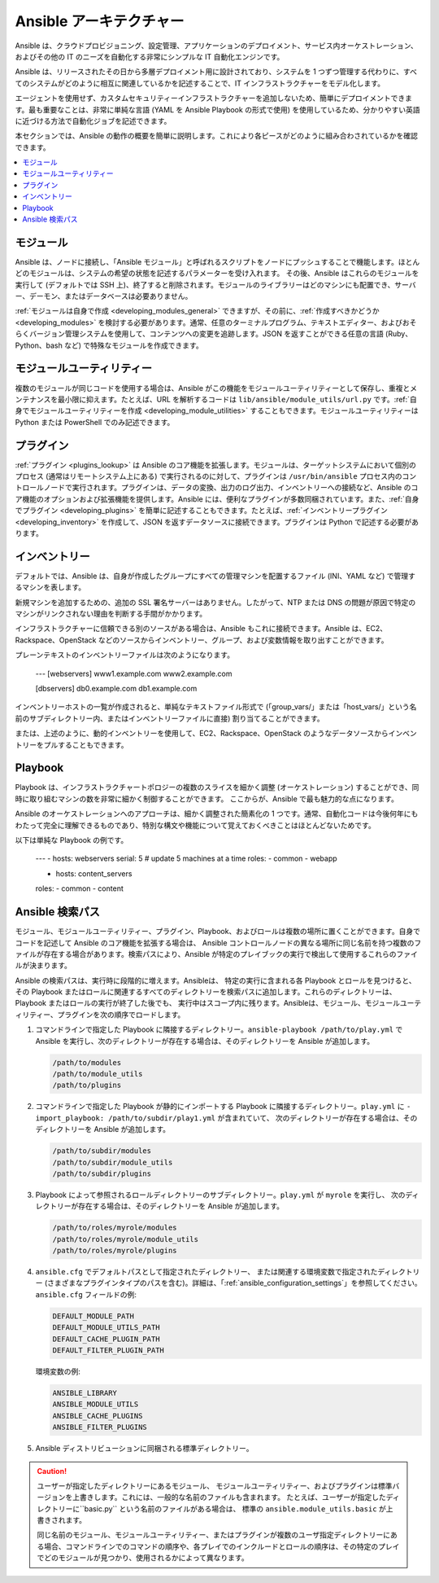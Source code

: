 ********************
Ansible アーキテクチャー
********************

Ansible は、クラウドプロビジョニング、設定管理、アプリケーションのデプロイメント、サービス内オーケストレーション、およびその他の IT のニーズを自動化する非常にシンプルな IT 自動化エンジンです。

Ansible は、リリースされたその日から多層デプロイメント用に設計されており、システムを 1 つずつ管理する代わりに、すべてのシステムがどのように相互に関連しているかを記述することで、IT インフラストラクチャーをモデル化します。

エージェントを使用せず、カスタムセキュリティーインフラストラクチャーを追加しないため、簡単にデプロイメントできます。最も重要なことは、非常に単純な言語 (YAML を Ansible Playbook の形式で使用) を使用しているため、分かりやすい英語に近づける方法で自動化ジョブを記述できます。

本セクションでは、Ansible の動作の概要を簡単に説明します。これにより各ピースがどのように組み合わされているかを確認できます。

.. contents::
   :local:

モジュール
=======

Ansible は、ノードに接続し、「Ansible モジュール」と呼ばれるスクリプトをノードにプッシュすることで機能します。ほとんどのモジュールは、システムの希望の状態を記述するパラメーターを受け入れます。
その後、Ansible はこれらのモジュールを実行して (デフォルトでは SSH 上)、終了すると削除されます。モジュールのライブラリーはどのマシンにも配置でき、サーバー、デーモン、またはデータベースは必要ありません。

:ref:`モジュールは自身で作成 <developing_modules_general>` できますが、その前に、:ref:`作成すべきかどうか <developing_modules>` を検討する必要があります。通常、任意のターミナルプログラム、テキストエディター、およびおそらくバージョン管理システムを使用して、コンテンツへの変更を追跡します。JSON を返すことができる任意の言語 (Ruby、Python、bash など) で特殊なモジュールを作成できます。

モジュールユーティリティー
================

複数のモジュールが同じコードを使用する場合は、Ansible がこの機能をモジュールユーティリティーとして保存し、重複とメンテナンスを最小限に抑えます。たとえば、URL を解析するコードは ``lib/ansible/module_utils/url.py`` です。:ref:`自身でモジュールユーティリティーを作成 <developing_module_utilities>` することもできます。モジュールユーティリティーは Python または PowerShell でのみ記述できます。

プラグイン
=======

:ref:`プラグイン <plugins_lookup>` は Ansible のコア機能を拡張します。モジュールは、ターゲットシステムにおいて個別のプロセス (通常はリモートシステム上にある) で実行されるのに対して、プラグインは ``/usr/bin/ansible`` プロセス内のコントロールノードで実行されます。プラグインは、データの変換、出力のログ出力、インベントリーへの接続など、Ansible のコア機能のオプションおよび拡張機能を提供します。Ansible には、便利なプラグインが多数同梱されています。また、:ref:`自身でプラグイン <developing_plugins>` を簡単に記述することもできます。たとえば、:ref:`インベントリープラグイン <developing_inventory>` を作成して、JSON を返すデータソースに接続できます。プラグインは Python で記述する必要があります。

インベントリー
=========

デフォルトでは、Ansible は、自身が作成したグループにすべての管理マシンを配置するファイル (INI、YAML など) で管理するマシンを表します。

新規マシンを追加するための、追加の SSL 署名サーバーはありません。したがって、NTP または DNS の問題が原因で特定のマシンがリンクされない理由を判断する手間がかかります。

インフラストラクチャーに信頼できる別のソースがある場合は、Ansible もこれに接続できます。Ansible は、EC2、Rackspace、OpenStack などのソースからインベントリー、グループ、および変数情報を取り出すことができます。

プレーンテキストのインベントリーファイルは次のようになります。

    ---
    [webservers]
    www1.example.com
    www2.example.com

    [dbservers]
    db0.example.com
    db1.example.com

インベントリーホストの一覧が作成されると、単純なテキストファイル形式で (「group_vars/」または「host_vars/」という名前のサブディレクトリー内、またはインベントリーファイルに直接) 割り当てることができます。

または、上述のように、動的インベントリーを使用して、EC2、Rackspace、OpenStack のようなデータソースからインベントリーをプルすることもできます。

Playbook
=========

Playbook は、インフラストラクチャートポロジーの複数のスライスを細かく調整 (オーケストレーション) することができ、同時に取り組むマシンの数を非常に細かく制御することができます。 ここからが、Ansible で最も魅力的な点になります。

Ansible のオーケストレーションへのアプローチは、細かく調整された簡素化の 1 つです。通常、自動化コードは今後何年にもわたって完全に理解できるものであり、特別な構文や機能について覚えておくべきことはほとんどないためです。

以下は単純な Playbook の例です。

    ---
    - hosts: webservers
    serial: 5 # update 5 machines at a time
    roles:
    - common
    - webapp

    - hosts: content_servers
    roles:
    - common
    - content

.. _ansible_search_path:

Ansible 検索パス
=======================

モジュール、モジュールユーティリティー、プラグイン、Playbook、およびロールは複数の場所に置くことができます。自身でコードを記述して Ansible のコア機能を拡張する場合は、
Ansible コントロールノードの異なる場所に同じ名前を持つ複数のファイルが存在する場合があります。検索パスにより、Ansible が特定のプレイブックの実行で検出して使用するこれらのファイルが決まります。

Ansible の検索パスは、実行時に段階的に増えます。Ansibleは、
特定の実行に含まれる各 Playbook とロールを見つけると、
その Playbook またはロールに関連するすべてのディレクトリーを検索パスに追加します。これらのディレクトリーは、
Playbook またはロールの実行が終了した後でも、
実行中はスコープ内に残ります。Ansibleは、モジュール、モジュールユーティリティー、プラグインを次の順序でロードします。

1. コマンドラインで指定した Playbook に隣接するディレクトリー。``ansible-playbook /path/to/play.yml`` で Ansible を実行し、次のディレクトリーが存在する場合は、そのディレクトリーを Ansible が追加します。

   .. code-block:: bash

      /path/to/modules
      /path/to/module_utils
      /path/to/plugins

2. コマンドラインで指定した Playbook が静的にインポートする 
   Playbook に隣接するディレクトリー。``play.yml`` に ``- import_playbook: /path/to/subdir/play1.yml`` が含まれていて、
   次のディレクトリーが存在する場合は、そのディレクトリーを Ansible が追加します。

   .. code-block:: bash

      /path/to/subdir/modules
      /path/to/subdir/module_utils
      /path/to/subdir/plugins

3. Playbook によって参照されるロールディレクトリーのサブディレクトリー。``play.yml`` が ``myrole`` を実行し、
   次のディレクトリーが存在する場合は、そのディレクトリーを Ansible が追加します。

   .. code-block:: bash

      /path/to/roles/myrole/modules
      /path/to/roles/myrole/module_utils
      /path/to/roles/myrole/plugins

4. ``ansible.cfg`` でデフォルトパスとして指定されたディレクトリー、
   または関連する環境変数で指定されたディレクトリー (さまざまなプラグインタイプのパスを含む)。詳細は、「:ref:`ansible_configuration_settings`」を参照してください。
   ``ansible.cfg`` フィールドの例:

   .. code-block:: bash

      DEFAULT_MODULE_PATH
      DEFAULT_MODULE_UTILS_PATH
      DEFAULT_CACHE_PLUGIN_PATH
      DEFAULT_FILTER_PLUGIN_PATH

   環境変数の例:

   .. code-block:: bash

      ANSIBLE_LIBRARY
      ANSIBLE_MODULE_UTILS
      ANSIBLE_CACHE_PLUGINS
      ANSIBLE_FILTER_PLUGINS

5. Ansible ディストリビューションに同梱される標準ディレクトリー。

.. caution::

   ユーザーが指定したディレクトリーにあるモジュール、
   モジュールユーティリティー、およびプラグインは標準バージョンを上書きします。これには、一般的な名前のファイルも含まれます。
   たとえば、ユーザーが指定したディレクトリーに``basic.py`` という名前のファイルがある場合は、
   標準の ``ansible.module_utils.basic`` が上書きされます。

   同じ名前のモジュール、モジュールユーティリティー、またはプラグインが複数のユーザ指定ディレクトリーにある場合、コマンドラインでのコマンドの順序や、各プレイでのインクルードとロールの順序は、その特定のプレイでどのモジュールが見つかり、使用されるかによって異なります。
